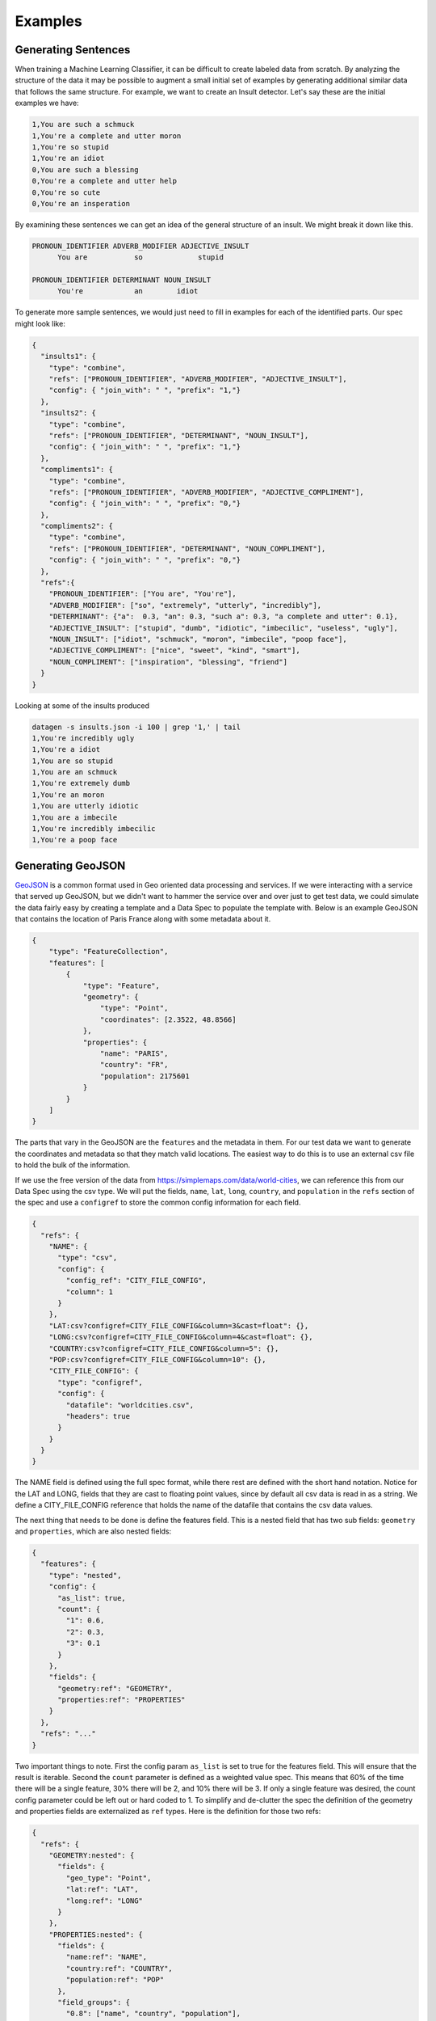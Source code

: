 Examples
========

Generating Sentences
--------------------

When training a Machine Learning Classifier, it can be difficult to create labeled data from scratch.  By analyzing
the structure of the data it may be possible to augment a small initial set of examples by generating additional
similar data that follows the same structure. For example, we want to create an Insult detector. Let's say these are
the initial examples we have:

.. code-block:: text

   1,You are such a schmuck
   1,You're a complete and utter moron
   1,You're so stupid
   1,You're an idiot
   0,You are such a blessing
   0,You're a complete and utter help
   0,You're so cute
   0,You're an insperation

By examining these sentences we can get an idea of the general structure of an insult.  We might break it down like this.

.. code-block:: text

   PRONOUN_IDENTIFIER ADVERB_MODIFIER ADJECTIVE_INSULT
         You are           so             stupid

   PRONOUN_IDENTIFIER DETERMINANT NOUN_INSULT
         You're            an        idiot

To generate more sample sentences, we would just need to fill in examples for each of the identified parts.  Our spec
might look like:

.. code-block:: json

   {
     "insults1": {
       "type": "combine",
       "refs": ["PRONOUN_IDENTIFIER", "ADVERB_MODIFIER", "ADJECTIVE_INSULT"],
       "config": { "join_with": " ", "prefix": "1,"}
     },
     "insults2": {
       "type": "combine",
       "refs": ["PRONOUN_IDENTIFIER", "DETERMINANT", "NOUN_INSULT"],
       "config": { "join_with": " ", "prefix": "1,"}
     },
     "compliments1": {
       "type": "combine",
       "refs": ["PRONOUN_IDENTIFIER", "ADVERB_MODIFIER", "ADJECTIVE_COMPLIMENT"],
       "config": { "join_with": " ", "prefix": "0,"}
     },
     "compliments2": {
       "type": "combine",
       "refs": ["PRONOUN_IDENTIFIER", "DETERMINANT", "NOUN_COMPLIMENT"],
       "config": { "join_with": " ", "prefix": "0,"}
     },
     "refs":{
       "PRONOUN_IDENTIFIER": ["You are", "You're"],
       "ADVERB_MODIFIER": ["so", "extremely", "utterly", "incredibly"],
       "DETERMINANT": {"a":  0.3, "an": 0.3, "such a": 0.3, "a complete and utter": 0.1},
       "ADJECTIVE_INSULT": ["stupid", "dumb", "idiotic", "imbecilic", "useless", "ugly"],
       "NOUN_INSULT": ["idiot", "schmuck", "moron", "imbecile", "poop face"],
       "ADJECTIVE_COMPLIMENT": ["nice", "sweet", "kind", "smart"],
       "NOUN_COMPLIMENT": ["inspiration", "blessing", "friend"]
     }
   }

Looking at some of the insults produced

.. code-block:: text

    datagen -s insults.json -i 100 | grep '1,' | tail
    1,You're incredibly ugly
    1,You're a idiot
    1,You are so stupid
    1,You are an schmuck
    1,You're extremely dumb
    1,You're an moron
    1,You are utterly idiotic
    1,You are a imbecile
    1,You're incredibly imbecilic
    1,You're a poop face

Generating GeoJSON
------------------

`GeoJSON <https://en.wikipedia.org/wiki/GeoJSON>`_ is a common format used in Geo oriented data processing and services.
If we were interacting with a service that served up GeoJSON, but we didn't want to hammer the service over and over
just to get test data, we could simulate the data fairly easy by creating a template and a Data Spec to populate the
template with.  Below is an example GeoJSON that contains the location of Paris France along with some metadata about
it.

.. code-block:: json

    {
        "type": "FeatureCollection",
        "features": [
            {
                "type": "Feature",
                "geometry": {
                    "type": "Point",
                    "coordinates": [2.3522, 48.8566]
                },
                "properties": {
                    "name": "PARIS",
                    "country": "FR",
                    "population": 2175601
                }
            }
        ]
    }

The parts that vary in the GeoJSON are the ``features`` and the metadata in them. For our test data we want to
generate the coordinates and metadata so that they match valid locations.  The easiest way to do this is to use an
external csv file to hold the bulk of the information.

If we use the free version of the data from https://simplemaps.com/data/world-cities, we can reference this from our
Data Spec using the csv type. We will put the fields, ``name``, ``lat``, ``long``, ``country``, and ``population`` in
the ``refs`` section of the spec and use a ``configref`` to store the common config information for each field.

.. code-block:: json

    {
      "refs": {
        "NAME": {
          "type": "csv",
          "config": {
            "config_ref": "CITY_FILE_CONFIG",
            "column": 1
          }
        },
        "LAT:csv?configref=CITY_FILE_CONFIG&column=3&cast=float": {},
        "LONG:csv?configref=CITY_FILE_CONFIG&column=4&cast=float": {},
        "COUNTRY:csv?configref=CITY_FILE_CONFIG&column=5": {},
        "POP:csv?configref=CITY_FILE_CONFIG&column=10": {},
        "CITY_FILE_CONFIG": {
          "type": "configref",
          "config": {
            "datafile": "worldcities.csv",
            "headers": true
          }
        }
      }
    }

The NAME field is defined using the full spec format, while there rest are defined with the short hand notation.
Notice for the LAT and LONG, fields that they are cast to floating point values, since by default all csv data is
read in as a string.  We define a CITY_FILE_CONFIG reference that holds the name of the datafile that contains the csv
data values.

The next thing that needs to be done is define the features field.  This is a nested field that has two sub fields:
``geometry`` and ``properties``, which are also nested fields:

.. code-block:: json

    {
      "features": {
        "type": "nested",
        "config": {
          "as_list": true,
          "count": {
            "1": 0.6,
            "2": 0.3,
            "3": 0.1
          }
        },
        "fields": {
          "geometry:ref": "GEOMETRY",
          "properties:ref": "PROPERTIES"
        }
      },
      "refs": "..."
    }

Two important things to note. First the config param ``as_list`` is set to true for the features field. This will
ensure that the result is iterable. Second the ``count`` parameter is defined as a weighted value spec. This means that
60% of the time there will be a single feature, 30% there will be 2, and 10% there will be 3. If only a single
feature was desired, the count config parameter could be left out or hard coded to 1. To simplify and de-clutter the
spec the definition of the geometry and properties fields are externalized as ``ref`` types. Here is the definition
for those two refs:

.. code-block:: json

    {
      "refs": {
        "GEOMETRY:nested": {
          "fields": {
            "geo_type": "Point",
            "lat:ref": "LAT",
            "long:ref": "LONG"
          }
        },
        "PROPERTIES:nested": {
          "fields": {
            "name:ref": "NAME",
            "country:ref": "COUNTRY",
            "population:ref": "POP"
          },
          "field_groups": {
            "0.8": ["name", "country", "population"],
            "0.2": ["name", "country"],
          }
        },
        "...": "..."
      }
    }

Both ``GEOMETRY`` and ``PROPERTIES`` are nested fields. The ``geometry`` element has a field called type.  ``type`` is
currently a reserved key word in DataSpecs, so can't be used as a field name. The field is named geo_type instead and
the value is set to a constant value "Point". There are other types of geometry, but for this demo we are only
producing points. The lat and long field are supplied from the csv fie using the references that were defined earlier.
The properties values also come from the references defined earlier.  The ``PROPERTIES`` reference is a nested type
and has another property defined ``field_groups``.  These are explained in detail in :ref:`FieldGroups<field_groups>`
The type here is a weighted one. 80% of the records will contain all three fields in the properties and 20% of the
time there will only be two.

